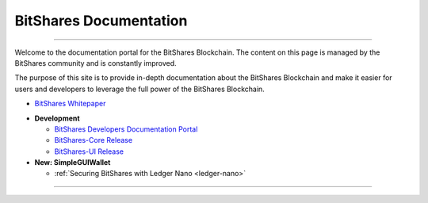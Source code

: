 
**************************
BitShares Documentation
**************************

.. image:: bitshares-logo.png
        :alt: Graphene Welcome
        :width: 80px
        :align: center
		
----------

.. centered:: **Welcome to the BitShares Documentation**


Welcome to the documentation portal for the BitShares Blockchain. The content on this page is managed by the BitShares community and is constantly improved.

The purpose of this site is to provide in-depth documentation about the BitShares Blockchain and make it easier for users and developers to leverage the full power of the BitShares Blockchain.



- `BitShares Whitepaper <https://whitepaper.io/document/388/bitshares-whitepaper>`_


* **Development**

  - `BitShares Developers Documentation Portal <http://dev.bitshares.works/en/master/>`_
  - `BitShares-Core Release <https://github.com/bitshares/bitshares-core/releases>`_
  - `BitShares-UI Release <https://github.com/bitshares/bitshares-ui/releases>`_

* **New: SimpleGUIWallet**

  - :ref:`Securing BitShares with Ledger Nano <ledger-nano>`



----------

